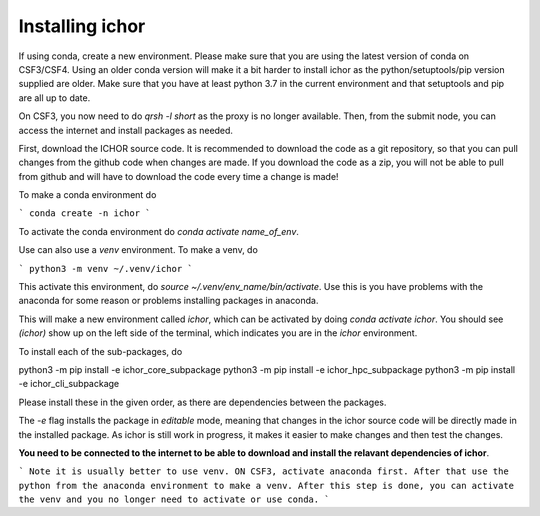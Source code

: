Installing ichor
----------------

If using conda, create a new environment. Please make sure that you are using the latest version of conda on CSF3/CSF4.
Using an older conda version will make it a bit harder to install ichor as the python/setuptools/pip version supplied are older.
Make sure that you have at least python 3.7 in the current environment and that setuptools and pip are all up to date.

On CSF3, you now need to do `qrsh -l short` as the proxy is no longer available. Then, from the submit node, you can access the internet and install packages as needed.

First, download the ICHOR source code. It is recommended to download the code as a git repository,
so that you can pull changes from the github code when changes are made.
If you download the code as a zip, you will not be able to pull from github and will have to download the code every time a change is made!

To make a conda environment do

```
conda create -n ichor
```

To activate the conda environment do `conda activate name_of_env`.

Use can also use a `venv` environment. To make a venv, do

```
python3 -m venv ~/.venv/ichor
```

This activate this environment, do `source ~/.venv/env_name/bin/activate`. Use this is you have problems with the anaconda for some reason or problems installing packages in anaconda.


This will make a new environment called `ichor`, which can be activated by doing `conda activate ichor`. You should see `(ichor)` show up on the left side of the terminal, which indicates you are in the `ichor` environment.

To install each of the sub-packages, do

.. code-block:: python
python3 -m pip install -e ichor_core_subpackage
python3 -m pip install -e ichor_hpc_subpackage
python3 -m pip install -e ichor_cli_subpackage

Please install these in the given order, as there are dependencies between the packages.

The `-e` flag installs the package in `editable` mode,
meaning that changes in the ichor source code will be directly made in the installed package. As ichor is still work in progress, it makes it easier to make changes and then test the changes.

**You need to be connected to the internet to be able to download and install the relavant
dependencies of ichor**.

```
Note it is usually better to use venv. ON CSF3, activate anaconda first. After that use the python from the anaconda environment to make a venv. After this step is done, you can activate the venv and you no longer need to activate or use conda.
```
